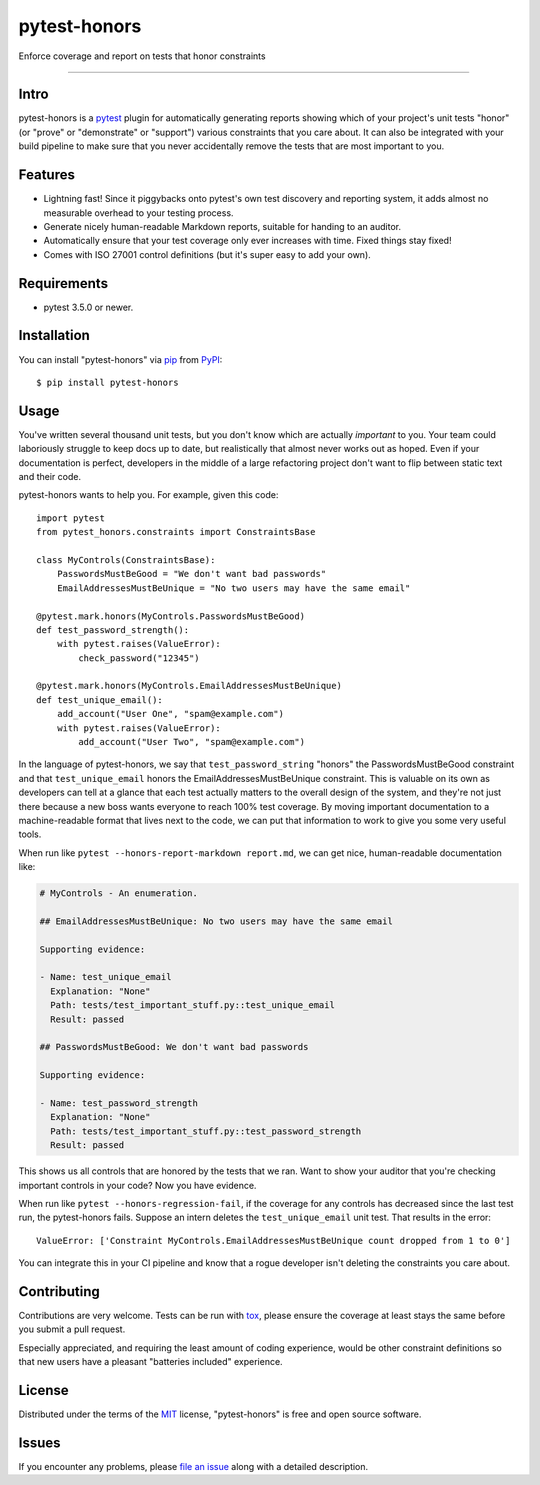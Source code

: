 =============
pytest-honors
=============

.. image:: https://img.shields.io/pypi/v/pytest-honors.svg
    :target: https://pypi.org/project/pytest-honors
    :alt: PyPI version

.. image:: https://img.shields.io/pypi/pyversions/pytest-honors.svg
    :target: https://pypi.org/project/pytest-honors
    :alt: Python versions

.. image:: https://travis-ci.org/kstrauser/pytest-honors.svg?branch=master
    :target: https://travis-ci.org/kstrauser/pytest-honors
    :alt: See Build Status on Travis CI

.. image:: https://ci.appveyor.com/api/projects/status/github/kstrauser/pytest-honors?branch=master
    :target: https://ci.appveyor.com/project/kstrauser/pytest-honors/branch/master
    :alt: See Build Status on AppVeyor

Enforce coverage and report on tests that honor constraints

----

Intro
-----

pytest-honors is a `pytest`_ plugin for automatically generating reports showing which of your project's unit tests "honor" (or "prove" or "demonstrate" or "support") various constraints that you care about. It can also be integrated with your build pipeline to make sure that you never accidentally remove the tests that are most important to you.

Features
--------

* Lightning fast! Since it piggybacks onto pytest's own test discovery and reporting system, it adds almost no measurable overhead to your testing process.
* Generate nicely human-readable Markdown reports, suitable for handing to an auditor.
* Automatically ensure that your test coverage only ever increases with time. Fixed things stay fixed!
* Comes with ISO 27001 control definitions (but it's super easy to add your own).


Requirements
------------

* pytest 3.5.0 or newer.


Installation
------------

You can install "pytest-honors" via `pip`_ from `PyPI`_::

    $ pip install pytest-honors


Usage
-----

You've written several thousand unit tests, but you don't know which are actually *important* to you. Your team could laboriously struggle to keep docs up to date, but realistically that almost never works out as hoped. Even if your documentation is perfect, developers in the middle of a large refactoring project don't want to flip between static text and their code.

pytest-honors wants to help you. For example, given this code::

    import pytest
    from pytest_honors.constraints import ConstraintsBase

    class MyControls(ConstraintsBase):
        PasswordsMustBeGood = "We don't want bad passwords"
        EmailAddressesMustBeUnique = "No two users may have the same email"

    @pytest.mark.honors(MyControls.PasswordsMustBeGood)
    def test_password_strength():
        with pytest.raises(ValueError):
            check_password("12345")

    @pytest.mark.honors(MyControls.EmailAddressesMustBeUnique)
    def test_unique_email():
        add_account("User One", "spam@example.com")
        with pytest.raises(ValueError):
            add_account("User Two", "spam@example.com")

In the language of pytest-honors, we say that ``test_password_string`` "honors" the PasswordsMustBeGood constraint and that ``test_unique_email`` honors the EmailAddressesMustBeUnique constraint. This is valuable on its own as developers can tell at a glance that each test actually matters to the overall design of the system, and they're not just there because a new boss wants everyone to reach 100% test coverage. By moving important documentation to a machine-readable format that lives next to the code, we can put that information to work to give you some very useful tools.

When run like ``pytest --honors-report-markdown report.md``, we can get nice, human-readable documentation like:

.. code-block:: markdown

    # MyControls - An enumeration.

    ## EmailAddressesMustBeUnique: No two users may have the same email

    Supporting evidence:

    - Name: test_unique_email
      Explanation: "None"
      Path: tests/test_important_stuff.py::test_unique_email
      Result: passed

    ## PasswordsMustBeGood: We don't want bad passwords

    Supporting evidence:

    - Name: test_password_strength
      Explanation: "None"
      Path: tests/test_important_stuff.py::test_password_strength
      Result: passed

This shows us all controls that are honored by the tests that we ran. Want to show your auditor that you're checking important controls in your code? Now you have evidence.

When run like ``pytest --honors-regression-fail``, if the coverage for any controls has decreased since the last test run, the pytest-honors fails. Suppose an intern deletes the ``test_unique_email`` unit test. That results in the error::

    ValueError: ['Constraint MyControls.EmailAddressesMustBeUnique count dropped from 1 to 0']

You can integrate this in your CI pipeline and know that a rogue developer isn't deleting the constraints you care about.

Contributing
------------

Contributions are very welcome. Tests can be run with `tox`_, please ensure
the coverage at least stays the same before you submit a pull request.

Especially appreciated, and requiring the least amount of coding experience, would be other constraint definitions so that new users have a pleasant "batteries included" experience.


License
-------

Distributed under the terms of the `MIT`_ license, "pytest-honors" is free and open source software.


Issues
------

If you encounter any problems, please `file an issue`_ along with a detailed description.

.. _`MIT`: http://opensource.org/licenses/MIT
.. _`file an issue`: https://github.com/kstrauser/pytest-honors/issues
.. _`pytest`: https://github.com/pytest-dev/pytest
.. _`tox`: https://tox.readthedocs.io/en/latest/
.. _`pip`: https://pypi.org/project/pip/
.. _`PyPI`: https://pypi.org/project
